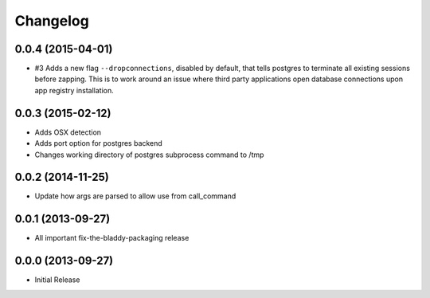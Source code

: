 Changelog
=========

0.0.4 (2015-04-01)
------------------

- #3 Adds a new flag ``--dropconnections``, disabled by default, that tells
  postgres to terminate all existing sessions before zapping. This is to work
  around an issue where third party applications open database connections
  upon app registry installation.


0.0.3 (2015-02-12)
------------------

- Adds OSX detection
- Adds port option for postgres backend
- Changes working directory of postgres subprocess command to /tmp


0.0.2 (2014-11-25)
------------------

- Update how args are parsed to allow use from call_command


0.0.1 (2013-09-27)
------------------

- All important fix-the-bladdy-packaging release


0.0.0 (2013-09-27)
------------------

- Initial Release
